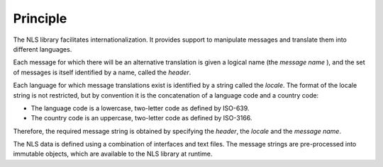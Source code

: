 Principle
=========

The NLS library facilitates internationalization. It provides support to
manipulate messages and translate them into different languages.

Each message for which there will be an alternative translation is given
a logical name (the *message name* ), and the set of messages is itself
identified by a name, called the *header*.

Each language for which message translations exist is identified by a
string called the *locale*. The format of the locale string is not
restricted, but by convention it is the concatenation of a language code
and a country code:

-  The language code is a lowercase, two-letter code as defined by
   ISO-639.

-  The country code is an uppercase, two-letter code as defined by
   ISO-3166.

Therefore, the required message string is obtained by specifying the
*header*, the *locale* and the *message name*.

The NLS data is defined using a combination of interfaces and text
files. The message strings are pre-processed into immutable objects,
which are available to the NLS library at runtime.
